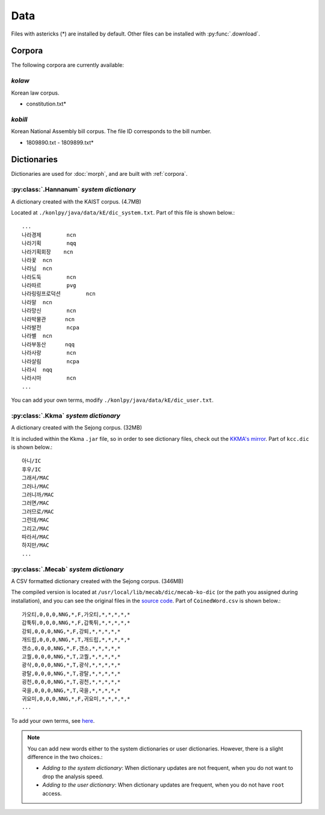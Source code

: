Data
====

Files with astericks (*) are installed by default.
Other files can be installed with :py:func:`.download`.

.. _corpora:

Corpora
-------

The following corpora are currently available:

*kolaw*
'''''''

Korean law corpus.

- constitution.txt*

*kobill*
''''''''

Korean National Assembly bill corpus. The file ID corresponds to the bill number.

- 1809890.txt - 1809899.txt*


.. _dictionaries:

Dictionaries
------------

Dictionaries are used for :doc:`morph`,
and are built with :ref:`corpora`.

:py:class:`.Hannanum` *system dictionary*
'''''''''''''''''''''''''''''''''''''''''

A dictionary created with the KAIST corpus. (4.7MB)

Located at ``./konlpy/java/data/kE/dic_system.txt``.
Part of this file is shown below.::

    ...
    나라경제        ncn
    나라기획        nqq
    나라기획회장    ncn
    나라꽃  ncn
    나라님  ncn
    나라도둑        ncn
    나라따르        pvg
    나라링링프로덕션        ncn
    나라말  ncn
    나라망신        ncn
    나라박물관      ncn
    나라발전        ncpa
    나라별  ncn
    나라부동산      nqq
    나라사랑        ncn
    나라살림        ncpa
    나라시  nqq
    나라시마        ncn
    ...

You can add your own terms, modify ``./konlpy/java/data/kE/dic_user.txt``.

:py:class:`.Kkma` *system dictionary*
'''''''''''''''''''''''''''''''''''''

A dictionary created with the Sejong corpus. (32MB)

It is included within the Kkma ``.jar`` file,
so in order to see dictionary files, check out the `KKMA's mirror <https://github.com/konlpy/kkma/tree/master/dic>`_.
Part of ``kcc.dic`` is shown below.::

    아니/IC
    후우/IC
    그래서/MAC
    그러나/MAC
    그러니까/MAC
    그러면/MAC
    그러므로/MAC
    그런데/MAC
    그리고/MAC
    따라서/MAC
    하지만/MAC
    ...

:py:class:`.Mecab` *system dictionary*
''''''''''''''''''''''''''''''''''''''

A CSV formatted dictionary created with the Sejong corpus. (346MB)

The compiled version is located at ``/usr/local/lib/mecab/dic/mecab-ko-dic`` (or the path you assigned during installation),
and you can see the original files in the `source code <https://bitbucket.org/eunjeon/mecab-ko-dic/src/ce04f82ab0083fb24e4e542e69d9e88a672c3325/seed/?at=master>`_.
Part of ``CoinedWord.csv`` is shown below.::

    가오티,0,0,0,NNG,*,F,가오티,*,*,*,*,*
    갑툭튀,0,0,0,NNG,*,F,갑툭튀,*,*,*,*,*
    강퇴,0,0,0,NNG,*,F,강퇴,*,*,*,*,*
    개드립,0,0,0,NNG,*,T,개드립,*,*,*,*,*
    갠소,0,0,0,NNG,*,F,갠소,*,*,*,*,*
    고퀄,0,0,0,NNG,*,T,고퀄,*,*,*,*,*
    광삭,0,0,0,NNG,*,T,광삭,*,*,*,*,*
    광탈,0,0,0,NNG,*,T,광탈,*,*,*,*,*
    굉천,0,0,0,NNG,*,T,굉천,*,*,*,*,*
    국을,0,0,0,NNG,*,T,국을,*,*,*,*,*
    귀요미,0,0,0,NNG,*,F,귀요미,*,*,*,*,*
    ...

To add your own terms, see `here <https://bitbucket.org/eunjeon/mecab-ko-dic/src/ce04f82ab0083fb24e4e542e69d9e88a672c3325/final/user-dic/?at=master>`_.


.. note::

    You can add new words either to the system dictionaries or user dictionaries. However, there is a slight difference in the two choices.:

    - *Adding to the system dictionary*: When dictionary updates are not frequent, when you do not want to drop the analysis speed.
    - *Adding to the user dictionary*: When dictionary updates are frequent, when you do not have ``root`` access.
